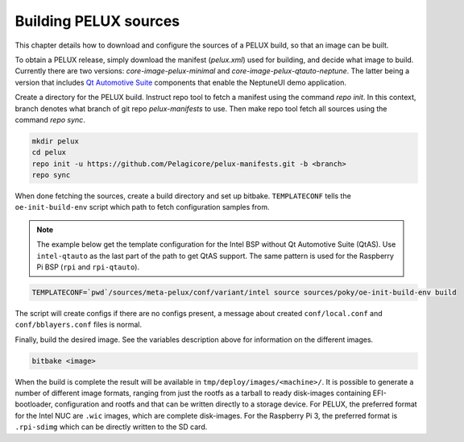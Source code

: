 Building PELUX sources
======================

This chapter details how to download and configure the sources of a PELUX build, so
that an image can be built.

To obtain a PELUX release, simply download the manifest (`pelux.xml`) used for
building, and decide what image to build. Currently there are two versions:
`core-image-pelux-minimal` and `core-image-pelux-qtauto-neptune`. The latter
being a version that includes `Qt Automotive Suite`_ components that enable the
NeptuneUI demo application.

Create a directory for the PELUX build. Instruct repo tool to fetch a manifest
using the command `repo init`. In this context, branch denotes what branch of
git repo `pelux-manifests` to use. Then make repo tool fetch all sources using
the command `repo sync`.

.. code-block:: bash

    mkdir pelux
    cd pelux
    repo init -u https://github.com/Pelagicore/pelux-manifests.git -b <branch>
    repo sync

When done fetching the sources, create a build directory and set up bitbake.
``TEMPLATECONF`` tells the ``oe-init-build-env`` script which path to fetch
configuration samples from.

.. note:: The example below get the template configuration for the Intel BSP
          without Qt Automotive Suite (QtAS). Use ``intel-qtauto`` as the last
          part of the path to get QtAS support. The same pattern is used for the
          Raspberry Pi BSP (``rpi`` and ``rpi-qtauto``).

.. code-block:: bash

    TEMPLATECONF=`pwd`/sources/meta-pelux/conf/variant/intel source sources/poky/oe-init-build-env build

The script will create configs if there are no configs present, a message about
created ``conf/local.conf`` and ``conf/bblayers.conf`` files is normal.

Finally, build the desired image. See the variables description above for
information on the different images.

.. code-block:: bash

    bitbake <image>

When the build is complete the result will be available in
``tmp/deploy/images/<machine>/``. It is possible to generate a number of
different image formats, ranging from just the rootfs as a tarball to ready
disk-images containing EFI-bootloader, configuration and rootfs and that can be
written directly to a storage device. For PELUX, the preferred format for the
Intel NUC are ``.wic`` images, which are complete disk-images. For the Raspberry
Pi 3, the preferred format is ``.rpi-sdimg`` which can be directly written to
the SD card.

.. _Qt Automotive Suite: https://www.qt.io/qt-automotive-suite/
